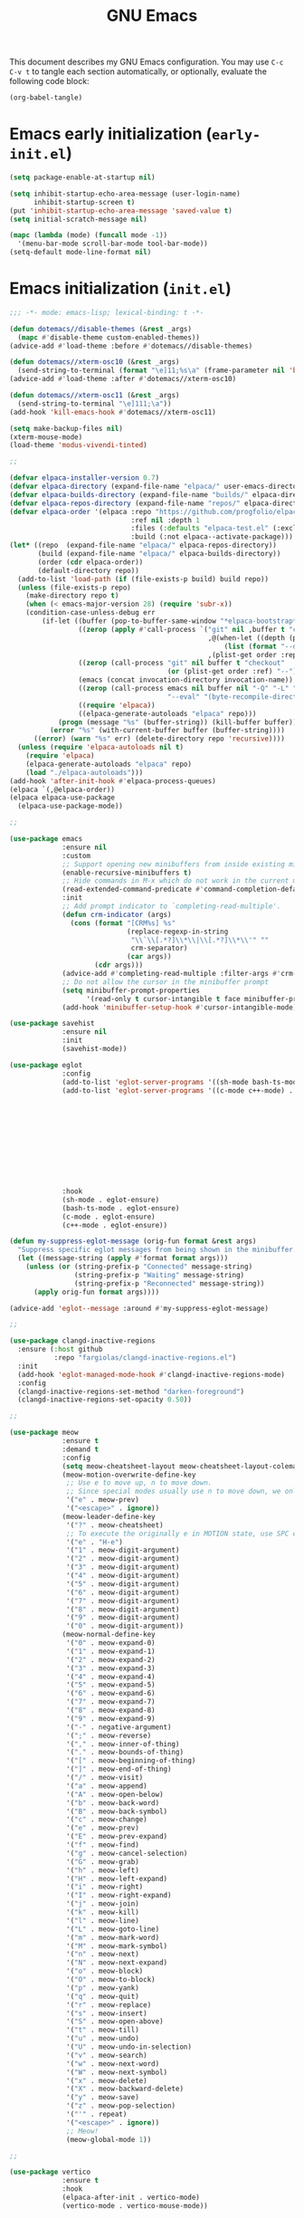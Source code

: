 #+title: GNU Emacs

This document describes my GNU Emacs configuration. You may use =C-c
C-v t= to tangle each section automatically, or optionally, evaluate
the following code block:

#+begin_src emacs-lisp :tangle no :results none
  (org-babel-tangle)
#+end_src

#+toc:

* Emacs early initialization (=early-init.el=)

#+begin_src emacs-lisp :tangle "early-init.el"
  (setq package-enable-at-startup nil)

  (setq inhibit-startup-echo-area-message (user-login-name)
        inhibit-startup-screen t)
  (put 'inhibit-startup-echo-area-message 'saved-value t)
  (setq initial-scratch-message nil)

  (mapc (lambda (mode) (funcall mode -1))
    '(menu-bar-mode scroll-bar-mode tool-bar-mode))
  (setq-default mode-line-format nil)
#+end_src

* Emacs initialization (=init.el=)

#+begin_src emacs-lisp :tangle "init.el"
  ;;; -*- mode: emacs-lisp; lexical-binding: t -*-

  (defun dotemacs//disable-themes (&rest _args)
    (mapc #'disable-theme custom-enabled-themes))
  (advice-add #'load-theme :before #'dotemacs//disable-themes)

  (defun dotemacs//xterm-osc10 (&rest _args)
    (send-string-to-terminal (format "\e]11;%s\a" (frame-parameter nil 'background-color))))
  (advice-add #'load-theme :after #'dotemacs//xterm-osc10)

  (defun dotemacs//xterm-osc11 (&rest _args)
    (send-string-to-terminal "\e]111;\a"))
  (add-hook 'kill-emacs-hook #'dotemacs//xterm-osc11)

  (setq make-backup-files nil)
  (xterm-mouse-mode)
  (load-theme 'modus-vivendi-tinted)

  ;;

  (defvar elpaca-installer-version 0.7)
  (defvar elpaca-directory (expand-file-name "elpaca/" user-emacs-directory))
  (defvar elpaca-builds-directory (expand-file-name "builds/" elpaca-directory))
  (defvar elpaca-repos-directory (expand-file-name "repos/" elpaca-directory))
  (defvar elpaca-order '(elpaca :repo "https://github.com/progfolio/elpaca.git"
                                :ref nil :depth 1
                                :files (:defaults "elpaca-test.el" (:exclude "extensions"))
                                :build (:not elpaca--activate-package)))
  (let* ((repo  (expand-file-name "elpaca/" elpaca-repos-directory))
         (build (expand-file-name "elpaca/" elpaca-builds-directory))
         (order (cdr elpaca-order))
         (default-directory repo))
    (add-to-list 'load-path (if (file-exists-p build) build repo))
    (unless (file-exists-p repo)
      (make-directory repo t)
      (when (< emacs-major-version 28) (require 'subr-x))
      (condition-case-unless-debug err
          (if-let ((buffer (pop-to-buffer-same-window "*elpaca-bootstrap*"))
                   ((zerop (apply #'call-process `("git" nil ,buffer t "clone"
                                                   ,@(when-let ((depth (plist-get order :depth)))
                                                       (list (format "--depth=%d" depth) "--no-single-branch"))
                                                   ,(plist-get order :repo) ,repo))))
                   ((zerop (call-process "git" nil buffer t "checkout"
                                         (or (plist-get order :ref) "--"))))
                   (emacs (concat invocation-directory invocation-name))
                   ((zerop (call-process emacs nil buffer nil "-Q" "-L" "." "--batch"
                                         "--eval" "(byte-recompile-directory \".\" 0 'force)")))
                   ((require 'elpaca))
                   ((elpaca-generate-autoloads "elpaca" repo)))
              (progn (message "%s" (buffer-string)) (kill-buffer buffer))
            (error "%s" (with-current-buffer buffer (buffer-string))))
        ((error) (warn "%s" err) (delete-directory repo 'recursive))))
    (unless (require 'elpaca-autoloads nil t)
      (require 'elpaca)
      (elpaca-generate-autoloads "elpaca" repo)
      (load "./elpaca-autoloads")))
  (add-hook 'after-init-hook #'elpaca-process-queues)
  (elpaca `(,@elpaca-order))
  (elpaca elpaca-use-package
    (elpaca-use-package-mode))

  ;;

  (use-package emacs
               :ensure nil
               :custom
               ;; Support opening new minibuffers from inside existing minibuffers.
               (enable-recursive-minibuffers t)
               ;; Hide commands in M-x which do not work in the current mode.
               (read-extended-command-predicate #'command-completion-default-include-p)
               :init
               ;; Add prompt indicator to `completing-read-multiple'.
               (defun crm-indicator (args)
                 (cons (format "[CRM%s] %s"
                               (replace-regexp-in-string
                                "\\`\\[.*?]\\*\\|\\[.*?]\\*\\'" ""
                                crm-separator)
                               (car args))
                       (cdr args)))
               (advice-add #'completing-read-multiple :filter-args #'crm-indicator)
               ;; Do not allow the cursor in the minibuffer prompt
               (setq minibuffer-prompt-properties
                     '(read-only t cursor-intangible t face minibuffer-prompt))
               (add-hook 'minibuffer-setup-hook #'cursor-intangible-mode))

  (use-package savehist
               :ensure nil
               :init
               (savehist-mode))

  (use-package eglot
               :config
               (add-to-list 'eglot-server-programs '((sh-mode bash-ts-mode) . ("bash-language-server" "start")))
               (add-to-list 'eglot-server-programs '((c-mode c++-mode) . ("clangd"
                                                                          "--all-scopes-completion=true"
                                                                          "--background-index-priority=normal"
                                                                          "--background-index=true"
                                                                          "--clang-tidy"
                                                                          "--completion-parse=always"
                                                                          "--completion-style=bundled"
                                                                          "--function-arg-placeholders=false"
                                                                          "--header-insertion=never"
                                                                          "--parse-forwarding-functions"
                                                                          "--pch-storage=memory"
                                                                          "--ranking-model=decision_forest")))
               :hook
               (sh-mode . eglot-ensure)
               (bash-ts-mode . eglot-ensure)
               (c-mode . eglot-ensure)
               (c++-mode . eglot-ensure))

  (defun my-suppress-eglot-message (orig-fun format &rest args)
    "Suppress specific eglot messages from being shown in the minibuffer."
    (let ((message-string (apply #'format format args)))
      (unless (or (string-prefix-p "Connected" message-string)
                  (string-prefix-p "Waiting" message-string)
                  (string-prefix-p "Reconnected" message-string))
        (apply orig-fun format args))))

  (advice-add 'eglot--message :around #'my-suppress-eglot-message)

  ;;

  (use-package clangd-inactive-regions
    :ensure (:host github
             :repo "fargiolas/clangd-inactive-regions.el")
    :init
    (add-hook 'eglot-managed-mode-hook #'clangd-inactive-regions-mode)
    :config
    (clangd-inactive-regions-set-method "darken-foreground")
    (clangd-inactive-regions-set-opacity 0.50))

  ;;

  (use-package meow
               :ensure t
               :demand t
               :config
               (setq meow-cheatsheet-layout meow-cheatsheet-layout-colemak-dh)
               (meow-motion-overwrite-define-key
                ;; Use e to move up, n to move down.
                ;; Since special modes usually use n to move down, we only overwrite e here.
                '("e" . meow-prev)
                '("<escape>" . ignore))
               (meow-leader-define-key
                '("?" . meow-cheatsheet)
                ;; To execute the originally e in MOTION state, use SPC e.
                '("e" . "H-e")
                '("1" . meow-digit-argument)
                '("2" . meow-digit-argument)
                '("3" . meow-digit-argument)
                '("4" . meow-digit-argument)
                '("5" . meow-digit-argument)
                '("6" . meow-digit-argument)
                '("7" . meow-digit-argument)
                '("8" . meow-digit-argument)
                '("9" . meow-digit-argument)
                '("0" . meow-digit-argument))
               (meow-normal-define-key
                '("0" . meow-expand-0)
                '("1" . meow-expand-1)
                '("2" . meow-expand-2)
                '("3" . meow-expand-3)
                '("4" . meow-expand-4)
                '("5" . meow-expand-5)
                '("6" . meow-expand-6)
                '("7" . meow-expand-7)
                '("8" . meow-expand-8)
                '("9" . meow-expand-9)
                '("-" . negative-argument)
                '(";" . meow-reverse)
                '("," . meow-inner-of-thing)
                '("." . meow-bounds-of-thing)
                '("[" . meow-beginning-of-thing)
                '("]" . meow-end-of-thing)
                '("/" . meow-visit)
                '("a" . meow-append)
                '("A" . meow-open-below)
                '("b" . meow-back-word)
                '("B" . meow-back-symbol)
                '("c" . meow-change)
                '("e" . meow-prev)
                '("E" . meow-prev-expand)
                '("f" . meow-find)
                '("g" . meow-cancel-selection)
                '("G" . meow-grab)
                '("h" . meow-left)
                '("H" . meow-left-expand)
                '("i" . meow-right)
                '("I" . meow-right-expand)
                '("j" . meow-join)
                '("k" . meow-kill)
                '("l" . meow-line)
                '("L" . meow-goto-line)
                '("m" . meow-mark-word)
                '("M" . meow-mark-symbol)
                '("n" . meow-next)
                '("N" . meow-next-expand)
                '("o" . meow-block)
                '("O" . meow-to-block)
                '("p" . meow-yank)
                '("q" . meow-quit)
                '("r" . meow-replace)
                '("s" . meow-insert)
                '("S" . meow-open-above)
                '("t" . meow-till)
                '("u" . meow-undo)
                '("U" . meow-undo-in-selection)
                '("v" . meow-search)
                '("w" . meow-next-word)
                '("W" . meow-next-symbol)
                '("x" . meow-delete)
                '("X" . meow-backward-delete)
                '("y" . meow-save)
                '("z" . meow-pop-selection)
                '("'" . repeat)
                '("<escape>" . ignore))
                ;; Meow!
                (meow-global-mode 1))

  ;;

  (use-package vertico
               :ensure t
               :hook
               (elpaca-after-init . vertico-mode)
               (vertico-mode . vertico-mouse-mode))

  (use-package vertico-buffer
               :after vertico
               :ensure nil)

  (use-package vertico-directory
               :after vertico
               :ensure nil
               ;; More convenient directory navigation commands
               :bind (:map vertico-map
                       ("RET" . vertico-directory-enter)
                       ("DEL" . vertico-directory-delete-char)
                       ("M-DEL" . vertico-directory-delete-word))
               ;; Tidy shadowed file names
               :hook (rfn-eshadow-update-overlay . vertico-directory-tidy))

  (use-package vertico-flat
               :after vertico
               :ensure nil)

  (use-package vertico-grid
               :after vertico
               :ensure nil)

  (use-package vertico-indexed
               :after vertico
               :ensure nil)

  (use-package vertico-mouse
               :after vertico
               :ensure nil)

  (use-package vertico-multiform
               :after vertico
               :ensure nil)

  (use-package vertico-quick
               :after vertico
               :ensure nil)

  (use-package vertico-repeat
               :after vertico
               :ensure nil)

  (use-package vertico-reverse
               :after vertico
               :ensure nil)

  (use-package vertico-suspend
               :after vertico
               :ensure nil)

  (use-package vertico-unobtrusive
               :after vertico
               :ensure nil)

  ;;

  (use-package marginalia
               :ensure t
               :hook
               (vertico-mode . marginalia-mode))

  (use-package consult
               :ensure t)

  (use-package embark
               :ensure t)

  (use-package embark-consult
               :ensure t)

  (use-package orderless
               :ensure t
               :custom
               (completion-styles '(orderless basic))
               (completion-category-defaults nil)
               (completion-category-overrides '((file (styles partial-completion)))))

  ;;

  (use-package transient
               :ensure t)

  (use-package magit
               :ensure t
               :init
               (setq magit-no-message '("Turning on magit-auto-revert-mode..."))
               :custom
               (list `(,(expand-file-name "~/Projects/") . 1))
               :hook
               ; Automatically refresh Magit buffers
               ; NOTE: Can lead to a noticeable delay in big repositories.
               (after-save . magit-after-save-refresh-status)
               :config
               (magit-save-repository-buffers 'dontask))

  (use-package magit-delta
    :ensure t
    :after magit
    :hook (magit-mode . magit-delta-mode))

  (use-package forge
               :ensure t
               :after magit
               :config
               (setq auth-sources '("~/.authinfo")))
#+end_src
